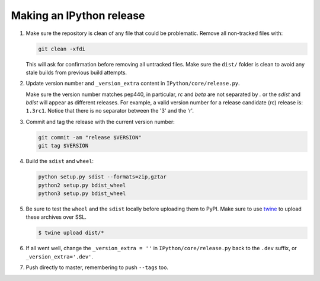 .. making_release::

Making an IPython release
=========================

1. Make sure the repository is clean of any file that could be problematic.
   Remove all non-tracked files with:

   .. code::

       git clean -xfdi

   This will ask for confirmation before removing all untracked files. Make
   sure the ``dist/`` folder is clean to avoid any stale builds from
   previous build attempts.

2. Update version number and ``_version_extra`` content in
   ``IPython/core/release.py``.

   Make sure the version number matches pep440, in particular, `rc` and `beta`
   are not separated by `.` or the `sdist` and `bdist` will appear as different
   releases. For example, a valid version number for a release candidate (rc)
   release is: ``1.3rc1``. Notice that there is no separator between the '3'
   and the 'r'.


3. Commit and tag the release with the current version number:

   .. code::

       git commit -am "release $VERSION"
       git tag $VERSION


4. Build the ``sdist`` and ``wheel``:

   .. code::

       python setup.py sdist --formats=zip,gztar
       python2 setup.py bdist_wheel
       python3 setup.py bdist_wheel


5. Be sure to test the ``wheel`` and the ``sdist`` locally before uploading
   them to PyPI. Make sure to use `twine <https://github.com/pypa/twine>`_ to
   upload these archives over SSL.

   .. code::

       $ twine upload dist/*

6. If all went well, change the ``_version_extra = ''`` in
   ``IPython/core/release.py`` back to the ``.dev`` suffix, or
   ``_version_extra='.dev'``.

7. Push directly to master, remembering to push ``--tags`` too.